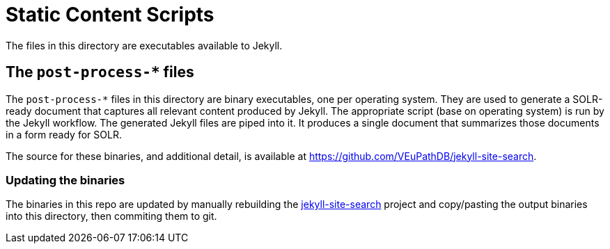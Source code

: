 = Static Content Scripts

The files in this directory are executables available to Jekyll.

== The `post-process-*` files

The `post-process-*` files in this directory are binary executables, one per operating system.  They are used to generate a SOLR-ready document that captures all relevant content produced by Jekyll. The appropriate script (base on operating system) is run by the Jekyll workflow.  The generated Jekyll files are piped into it.  It produces a single document that summarizes those documents in a form ready for SOLR.

The source for these binaries, and additional detail, is available at https://github.com/VEuPathDB/jekyll-site-search.

=== Updating the binaries

The binaries in this repo are updated by manually rebuilding the
link:https://github.com/VEuPathDB/jekyll-site-search[jekyll-site-search] project
and copy/pasting the output binaries into this directory, then commiting them
to git.
